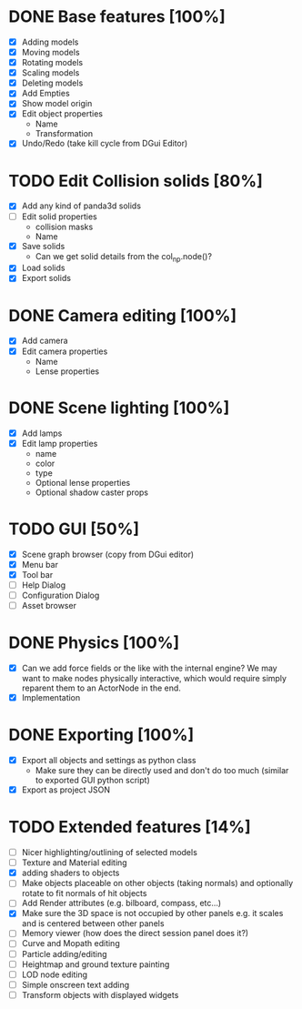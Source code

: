 * DONE Base features [100%]
  - [X] Adding models
  - [X] Moving models
  - [X] Rotating models
  - [X] Scaling models
  - [X] Deleting models
  - [X] Add Empties
  - [X] Show model origin
  - [X] Edit object properties
    - Name
    - Transformation
  - [X] Undo/Redo (take kill cycle from DGui Editor)
* TODO Edit Collision solids [80%]
  - [X] Add any kind of panda3d solids
  - [ ] Edit solid properties
    - collision masks
    - Name
  - [X] Save solids
    - Can we get solid details from the col_np.node()?
  - [X] Load solids
  - [X] Export solids
* DONE Camera editing [100%]
  - [X] Add camera
  - [X] Edit camera properties
    - Name
    - Lense properties
* DONE Scene lighting [100%]
  - [X] Add lamps
  - [X] Edit lamp properties
    - name
    - color
    - type
    - Optional lense properties
    - Optional shadow caster props
* TODO GUI [50%]
  - [X] Scene graph browser (copy from DGui editor)
  - [X] Menu bar
  - [X] Tool bar
  - [ ] Help Dialog
  - [ ] Configuration Dialog
  - [ ] Asset browser
* DONE Physics [100%]
  - [X] Can we add force fields or the like with the internal engine?
    We may want to make nodes physically interactive, which would require simply reparent them to an ActorNode in the end.
  - [X] Implementation
* DONE Exporting [100%]
  - [X] Export all objects and settings as python class
    - Make sure they can be directly used and don't do too much (similar to exported GUI python script)
  - [X] Export as project JSON
* TODO Extended features [14%]
  - [ ] Nicer highlighting/outlining of selected models
  - [ ] Texture and Material editing
  - [X] adding shaders to objects
  - [ ] Make objects placeable on other objects (taking normals) and optionally rotate to fit normals of hit objects
  - [ ] Add Render attributes (e.g. bilboard, compass, etc...)
  - [X] Make sure the 3D space is not occupied by other panels e.g. it scales and is centered between other panels
  - [ ] Memory viewer (how does the direct session panel does it?)
  - [ ] Curve and Mopath editing
  - [ ] Particle adding/editing
  - [ ] Heightmap and ground texture painting
  - [ ] LOD node editing
  - [ ] Simple onscreen text adding
  - [ ] Transform objects with displayed widgets
